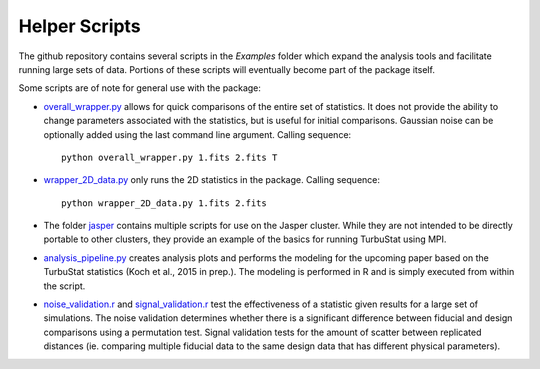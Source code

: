 
Helper Scripts
==============

The github repository contains several scripts in the `Examples` folder which expand the analysis tools and facilitate running large sets of data. Portions of these scripts will eventually become part of the package itself.

Some scripts are of note for general use with the package:

* `overall_wrapper.py <https://github.com/Astroua/TurbuStat/blob/master/Examples/overall_wrapper.py>`_ allows for quick comparisons of the entire set of statistics. It does not provide the ability to change parameters associated with the statistics, but is useful for initial comparisons. Gaussian noise can be optionally added using the last command line argument. Calling sequence::

    python overall_wrapper.py 1.fits 2.fits T

* `wrapper_2D_data.py <https://github.com/Astroua/TurbuStat/blob/master/Examples/wrapper_2D_data.py>`_ only runs the 2D statistics in the package. Calling sequence::

    python wrapper_2D_data.py 1.fits 2.fits

* The folder `jasper <https://github.com/Astroua/TurbuStat/tree/master/Examples/jasper>`_ contains multiple scripts for use on the Jasper cluster. While they are not intended to be directly portable to other clusters, they provide an example of the basics for running TurbuStat using MPI.

* `analysis_pipeline.py <https://github.com/Astroua/TurbuStat/blob/master/Examples/analysis_pipeline.py>`_ creates analysis plots and performs the modeling for the upcoming paper based on the TurbuStat statistics (Koch et al., 2015 in prep.). The modeling is performed in R and is simply executed from within the script.

* `noise_validation.r <https://github.com/Astroua/TurbuStat/blob/master/Examples/noise_validation.r>`_ and `signal_validation.r <https://github.com/Astroua/TurbuStat/blob/master/Examples/signal_validation.r>`_ test the effectiveness of a statistic given results for a large set of simulations. The noise validation determines whether there is a significant difference between fiducial and design comparisons using a permutation test. Signal validation tests for the amount of scatter between replicated distances (ie. comparing multiple fiducial data to the same design data that has different physical parameters).